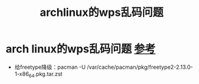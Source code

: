 :PROPERTIES:
:ID:       ededea43-39e9-4673-8f95-9f8d61831cf6
:END:
#+title: archlinux的wps乱码问题
#+filetags: arch linux

* arch linux的wps乱码问题 [[https://bbs.archlinux.org/viewtopic.php?id=288562][参考]]
- 给freetype降级：pacman -U /var/cache/pacman/pkg/freetype2-2.13.0-1-x86_64.pkg.tar.zst
